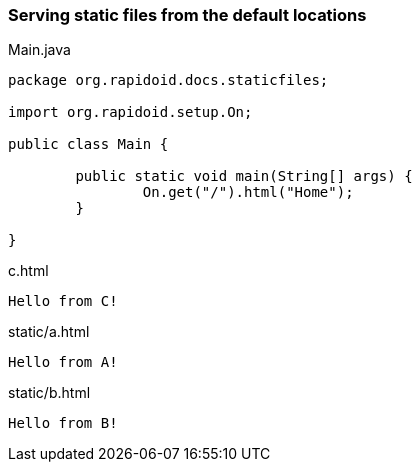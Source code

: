 === Serving static files from the default locations[[app-listing]]
[source,java]
.Main.java
----
package org.rapidoid.docs.staticfiles;

import org.rapidoid.setup.On;

public class Main {

	public static void main(String[] args) {
		On.get("/").html("Home");
	}

}
----

[[app-listing]]
[source,html]
.c.html
----
Hello from C!
----

[[app-listing]]
[source,html]
.static/a.html
----
Hello from A!
----

[[app-listing]]
[source,html]
.static/b.html
----
Hello from B!
----

